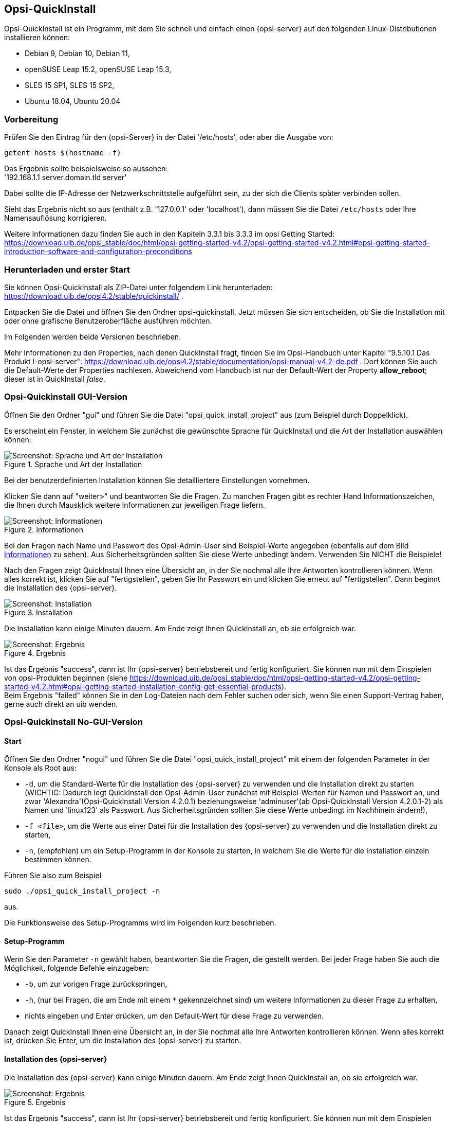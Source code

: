 ////
; Copyright (c) uib gmbh (www.uib.de)
; This documentation is owned by uib
; and published under the german creative commons by-sa license
; see:
; https://creativecommons.org/licenses/by-sa/3.0/de/
; https://creativecommons.org/licenses/by-sa/3.0/de/legalcode
; english:
; https://creativecommons.org/licenses/by-sa/3.0/
; https://creativecommons.org/licenses/by-sa/3.0/legalcode
;
; credits: https://www.opsi.org/credits/
////

:Author:    uib gmbh
:Email:     info@uib.de
:Revision:  4.1
:toclevels: 6
:doctype:   book

[[opsi-quickinstall-section]]
== Opsi-QuickInstall

Opsi-QuickInstall ist ein Programm, mit dem Sie schnell und einfach einen {opsi-server} auf den folgenden Linux-Distributionen installieren können:

* Debian 9, Debian 10, Debian 11,
* openSUSE Leap 15.2, openSUSE Leap 15.3,
* SLES 15 SP1, SLES 15 SP2,
* Ubuntu 18.04, Ubuntu 20.04

[[opsi-quickinstall-prep]]
=== Vorbereitung

Prüfen Sie den Eintrag für den {opsi-Server} in der Datei '/etc/hosts', oder aber die Ausgabe von:

[source,prompt]
----
getent hosts $(hostname -f)
----

Das Ergebnis sollte beispielsweise so aussehen: +
'192.168.1.1 server.domain.tld server'

Dabei sollte die IP-Adresse der Netzwerkschnittstelle aufgeführt sein, zu der sich die Clients später verbinden sollen.

Sieht das Ergebnis nicht so aus (enthält z.B. '127.0.0.1' oder 'localhost'), dann müssen Sie die Datei `/etc/hosts` oder Ihre Namensauflösung korrigieren.

Weitere Informationen dazu finden Sie auch in den Kapiteln 3.3.1 bis 3.3.3 im opsi Getting Started:
https://download.uib.de/opsi_stable/doc/html/opsi-getting-started-v4.2/opsi-getting-started-v4.2.html#opsi-getting-started-introduction-software-and-configuration-preconditions


[[opsi-quickinstall-download]]
=== Herunterladen und erster Start

Sie können Opsi-QuickInstall als ZIP-Datei unter folgendem Link herunterladen: https://download.uib.de/opsi4.2/stable/quickinstall/ .

Entpacken Sie die Datei und öffnen Sie den Ordner opsi-quickinstall. Jetzt müssen Sie sich entscheiden, ob Sie die Installation mit oder ohne grafische Benutzeroberfläche ausführen möchten.

Im Folgenden werden beide Versionen beschrieben.

Mehr Informationen zu den Properties, nach denen QuickInstall fragt, finden Sie im Opsi-Handbuch unter Kapitel "9.5.10.1 Das Produkt l-opsi-server": https://download.uib.de/opsi4.2/stable/documentation/opsi-manual-v4.2-de.pdf . Dort können Sie auch die Default-Werte der Properties nachlesen. Abweichend vom Handbuch ist nur der Default-Wert der Property **allow_reboot**; dieser ist in QuickInstall __false__.


[[opsi-quickinstall-gui]]
=== Opsi-Quickinstall GUI-Version

Öffnen Sie den Ordner "gui" und führen Sie die Datei "opsi_quick_install_project" aus (zum Beispiel durch Doppelklick).

Es erscheint ein Fenster, in welchem Sie zunächst die gewünschte Sprache für QuickInstall und die Art der Installation auswählen können:

.Sprache und Art der Installation
image::oqi.png["Screenshot: Sprache und Art der Installation", pdfwidth=90%]

Bei der benutzerdefinierten Installation können Sie detailliertere Einstellungen vornehmen.

Klicken Sie dann auf "weiter>" und beantworten Sie die Fragen. Zu manchen Fragen gibt es rechter Hand Informationszeichen, die Ihnen durch Mausklick weitere Informationen zur jeweiligen Frage liefern.

[[Information]]
.Informationen
image::oqiInfo.png["Screenshot: Informationen", pdfwidth=90%]

Bei den Fragen nach Name und Passwort des Opsi-Admin-User sind Beispiel-Werte angegeben (ebenfalls auf dem Bild <<Information>> zu sehen). Aus Sicherheitsgründen sollten Sie diese Werte unbedingt ändern. Verwenden Sie NICHT die Beispiele!

Nach den Fragen zeigt QuickInstall Ihnen eine Übersicht an, in der Sie nochmal alle Ihre Antworten kontrollieren können. Wenn alles korrekt ist, klicken Sie auf "fertigstellen", geben Sie Ihr Passwort ein und klicken Sie erneut auf "fertigstellen". Dann beginnt die Installation des {opsi-server}.

.Installation
image::quickinstall_l-opsi-server.png["Screenshot: Installation", pdfwidth=90%]

Die Installation kann einige Minuten dauern. Am Ende zeigt Ihnen QuickInstall an, ob sie erfolgreich war.

.Ergebnis
image::oqiFailed.png["Screenshot: Ergebnis", pdfwidth=90%]

Ist das Ergebnis "success", dann ist Ihr {opsi-server} betriebsbereit und fertig konfiguriert. Sie können nun mit dem Einspielen von opsi-Produkten beginnen (siehe https://download.uib.de/opsi_stable/doc/html/opsi-getting-started-v4.2/opsi-getting-started-v4.2.html#opsi-getting-started-installation-config-get-essential-products). +
Beim Ergebnis "failed" können Sie in den Log-Dateien nach dem Fehler suchen oder sich, wenn Sie einen Support-Vertrag haben, gerne auch direkt an uib wenden.


[[opsi-quickinstall-nogui]]
=== Opsi-Quickinstall No-GUI-Version
[[opsi-quickinstall-nogui_start]]
==== Start
Öffnen Sie den Ordner "nogui" und führen Sie die Datei "opsi_quick_install_project" mit einem der folgenden Parameter in der Konsole als Root aus:

* `-d`, um die Standard-Werte für die Installation des {opsi-server} zu verwenden und die Installation direkt zu starten (WICHTIG: Dadurch legt QuickInstall den Opsi-Admin-User zunächst mit Beispiel-Werten für Namen und Passwort an, und zwar 'Alexandra'(Opsi-QuickInstall Version 4.2.0.1) beziehungsweise 'adminuser'(ab Opsi-QuickInstall Version 4.2.0.1-2) als Namen und 'linux123' als Passwort. Aus Sicherheitsgründen sollten Sie diese Werte unbedingt im Nachhinein ändern!),
* `-f <file>`, um die Werte aus einer Datei für die Installation des {opsi-server} zu verwenden und die Installation direkt zu starten,
* `-n`, (empfohlen) um ein Setup-Programm in der Konsole zu starten, in welchem Sie die Werte für die Installation einzeln bestimmen können.

Führen Sie also zum Beispiel
----
sudo ./opsi_quick_install_project -n
----
aus.

Die Funktionsweise des  Setup-Programms wird im Folgenden kurz beschrieben.

[[opsi-quickinstall-nogui_setup]]
==== Setup-Programm
Wenn Sie den Parameter `-n` gewählt haben, beantworten Sie die Fragen, die gestellt werden. Bei jeder Frage haben Sie auch die Möglichkeit, folgende Befehle einzugeben:

* `-b`, um zur vorigen Frage zurückspringen,
* `-h`, (nur bei Fragen, die am Ende mit einem `*` gekennzeichnet sind) um weitere Informationen zu dieser Frage zu erhalten,
* nichts eingeben und Enter drücken, um den Default-Wert für diese Frage zu verwenden.

Danach zeigt QuickInstall Ihnen eine Übersicht an, in der Sie nochmal alle Ihre Antworten kontrollieren können. Wenn alles korrekt ist, drücken Sie Enter, um die Installation des {opsi-server} zu starten.

[[opsi-quickinstall-nogui_installation]]
==== Installation des {opsi-server}
Die Installation des {opsi-server} kann einige Minuten dauern. Am Ende zeigt Ihnen QuickInstall an, ob sie erfolgreich war.

.Ergebnis
image::quickinstallNoGuiFailed.png["Screenshot: Ergebnis", pdfwidth=90%]

Ist das Ergebnis "success", dann ist Ihr {opsi-server} betriebsbereit und fertig konfiguriert. Sie können nun mit dem Einspielen von opsi-Produkten beginnen (siehe https://download.uib.de/opsi_stable/doc/html/opsi-getting-started-v4.2/opsi-getting-started-v4.2.html#opsi-getting-started-installation-config-get-essential-products). +
Beim Ergebnis "failed" können Sie in den Log-Dateien nach dem Fehler suchen oder sich, wenn Sie einen Support-Vertrag haben, gerne auch direkt an uib wenden.


